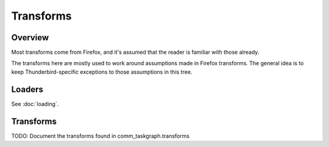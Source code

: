 Transforms
==========

Overview
--------

Most transforms come from Firefox, and it's assumed that the reader is
familiar with those already.

The transforms here are mostly used to work around assumptions made in
Firefox transforms. The general idea is to keep Thunderbird-specific exceptions
to those assumptions in this tree.

Loaders
-------

See :doc:`loading`.


Transforms
----------

TODO: Document the transforms found in comm_taskgraph.transforms
